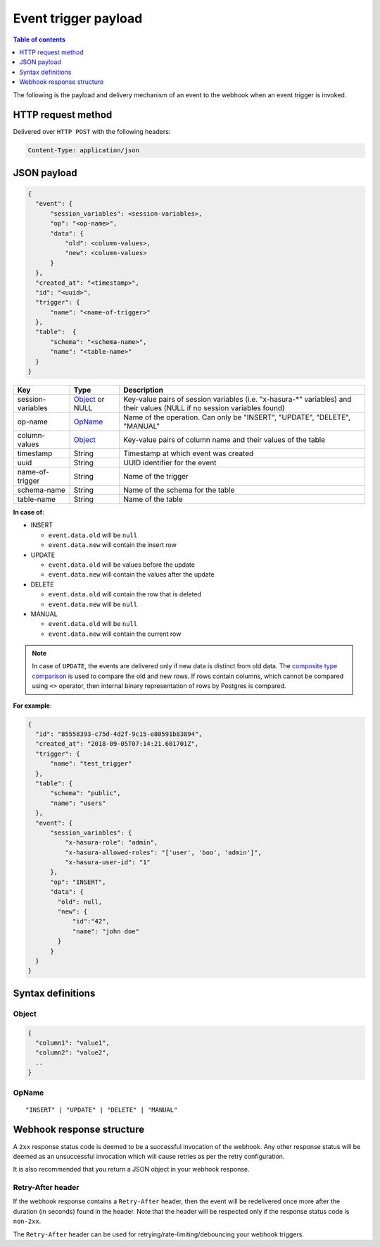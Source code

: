 .. meta::
   :description: Event trigger payload in Hasura
   :keywords: hasura, docs, event trigger, payload

.. _trigger_payload:

Event trigger payload
=====================

.. contents:: Table of contents
  :backlinks: none
  :depth: 1
  :local:

The following is the payload and delivery mechanism of an event to the webhook when an event trigger is invoked.

HTTP request method
-------------------
Delivered over ``HTTP POST`` with the following headers:

.. code-block:: none

   Content-Type: application/json

JSON payload
------------

.. code-block:: none

    {
      "event": {
          "session_variables": <session-variables>,
          "op": "<op-name>",
          "data": {
              "old": <column-values>,
              "new": <column-values>
          }
      },
      "created_at": "<timestamp>",
      "id": "<uuid>",
      "trigger": {
          "name": "<name-of-trigger>"
      },
      "table":  {
          "schema": "<schema-name>",
          "name": "<table-name>"
      }
    }


.. list-table::
   :header-rows: 1

   * - Key
     - Type
     - Description
   * - session-variables
     - Object_ or NULL
     - Key-value pairs of session variables (i.e. "x-hasura-\*" variables) and their values (NULL if no session variables found)
   * - op-name
     - OpName_
     - Name of the operation. Can only be "INSERT", "UPDATE", "DELETE", "MANUAL"
   * - column-values
     - Object_
     - Key-value pairs of column name and their values of the table
   * - timestamp
     - String
     - Timestamp at which event was created
   * - uuid
     - String
     - UUID identifier for the event
   * - name-of-trigger
     - String
     - Name of the trigger
   * - schema-name
     - String
     - Name of the schema for the table
   * - table-name
     - String
     - Name of the table


**In case of**:

- INSERT

  - ``event.data.old`` will be ``null``
  - ``event.data.new`` will contain the insert row

- UPDATE

  - ``event.data.old`` will be values before the update
  - ``event.data.new`` will contain the values after the update

- DELETE

  - ``event.data.old`` will contain the row that is deleted
  - ``event.data.new`` will be ``null``

- MANUAL

  - ``event.data.old`` will be ``null``
  - ``event.data.new`` will contain the current row

.. note::

   In case of ``UPDATE``, the events are delivered only if new data is distinct from
   old data. The `composite type comparison <https://www.postgresql.org/docs/current/functions-comparisons.html#COMPOSITE-TYPE-COMPARISON>`__
   is used to compare the old and new rows. If rows contain columns, which cannot be
   compared using ``<>`` operator, then internal binary representation of rows by Postgres is compared.

**For example**:

.. code-block:: json

    {
      "id": "85558393-c75d-4d2f-9c15-e80591b83894",
      "created_at": "2018-09-05T07:14:21.601701Z",
      "trigger": {
          "name": "test_trigger"
      },
      "table": {
          "schema": "public",
          "name": "users"
      },
      "event": {
          "session_variables": {
              "x-hasura-role": "admin",
              "x-hasura-allowed-roles": "['user', 'boo', 'admin']",
              "x-hasura-user-id": "1"
          },
          "op": "INSERT",
          "data": {
            "old": null,
            "new": {
                "id":"42",
                "name": "john doe"
            }
          }
      }
    }



Syntax definitions
------------------

Object
^^^^^^

.. code-block:: none

  {
    "column1": "value1",
    "column2": "value2",
    ..
  }


OpName
^^^^^^

.. parsed-literal::

   "INSERT" | "UPDATE" | "DELETE" | "MANUAL"

Webhook response structure
--------------------------

A ``2xx`` response status code is deemed to be a successful invocation of the webhook. Any other response status will be
deemed as an unsuccessful invocation which will cause retries as per the retry configuration.

It is also recommended that you return a JSON object in your webhook response.

Retry-After header
^^^^^^^^^^^^^^^^^^

If the webhook response contains a ``Retry-After`` header, then the event will be redelivered once more after the duration (in seconds) found in the header. Note that the header will be respected only if the response status code is ``non-2xx``.

The ``Retry-After`` header can be used for retrying/rate-limiting/debouncing your webhook triggers.
